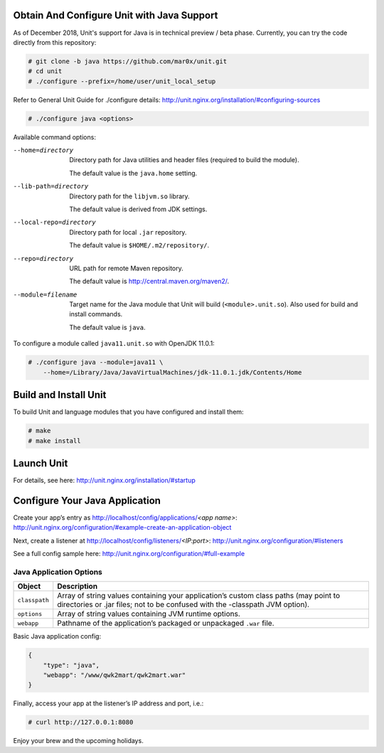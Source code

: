 ###########################################
Obtain And Configure Unit with Java Support
###########################################

As of December 2018, Unit's support for Java is in technical preview / beta phase.
Currently, you can try the code directly from this repository:

.. code-block:: console

    # git clone -b java https://github.com/mar0x/unit.git
    # cd unit
    # ./configure --prefix=/home/user/unit_local_setup

Refer to General Unit Guide for ./configure details:
http://unit.nginx.org/installation/#configuring-sources

.. code-block:: console

    # ./configure java <options>

Available command options:

--home=directory
    Directory path for Java utilities and header files (required to build the
    module).

    The default value is the ``java.home`` setting.

--lib-path=directory
    Directory path for the ``libjvm.so`` library.

    The default value is derived from JDK settings.

--local-repo=directory
    Directory path for local ``.jar`` repository.

    The default value is ``$HOME/.m2/repository/``.

--repo=directory
    URL path for remote Maven repository.

    The default value is http://central.maven.org/maven2/.

--module=filename
    Target name for the Java module that Unit will build
    (``<module>.unit.so``). Also used for build and install commands.

    The default value is ``java``.

To configure a module called ``java11.unit.so`` with OpenJDK 11.0.1:

.. code-block:: console

    # ./configure java --module=java11 \
        --home=/Library/Java/JavaVirtualMachines/jdk-11.0.1.jdk/Contents/Home

######################
Build and Install Unit
######################

To build Unit and language modules that you have configured and install them:

.. code-block:: console

    # make
    # make install

###########
Launch Unit
###########

For details, see here: http://unit.nginx.org/installation/#startup

###############################
Configure Your Java Application
###############################

Create your app’s entry as http://localhost/config/applications/*<app name>*:
http://unit.nginx.org/configuration/#example-create-an-application-object

Next, create a listener at http://localhost/config/listeners/*<IP:port>*:
http://unit.nginx.org/configuration/#listeners

See a full config sample here: http://unit.nginx.org/configuration/#full-example

Java Application Options
########################

.. list-table::
   :header-rows: 1

   * - Object
     - Description

   * - ``classpath``
     - Array of string values containing your application’s custom class paths
       (may point to directories or .jar files; not to be confused with the
       -classpath JVM option).

   * - ``options``
     - Array of string values containing JVM runtime options.

   * - ``webapp``
     - Pathname of the application’s packaged or unpackaged ``.war`` file.

Basic Java application config:

.. code-block:: json

    {
        "type": "java",
        "webapp": "/www/qwk2mart/qwk2mart.war"
    }

Finally, access your app at the listener’s IP address and port, i.e.:

.. code-block:: console

    # curl http://127.0.0.1:8080

Enjoy your brew and the upcoming holidays.
